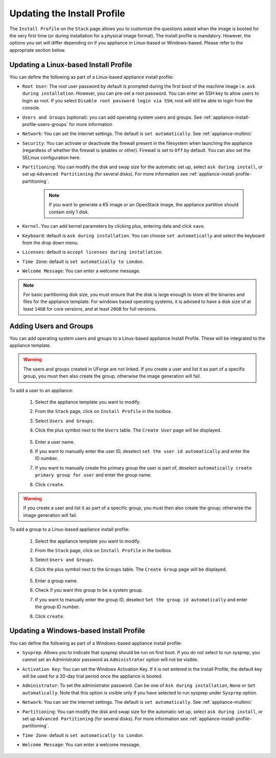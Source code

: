.. Copyright 2019 FUJITSU LIMITED

.. _appliance-install-profile:

Updating the Install Profile
----------------------------

The ``Install Profile`` on the ``Stack`` page allows you to customize the questions asked when the image is booted for the very first time (or during installation for a physical image format). The install profile is mandatory. However, the options you set will differ depending on if you appliance in Linux-based or Windows-based. Please refer to the appropriate section below.

Updating a Linux-based Install Profile
~~~~~~~~~~~~~~~~~~~~~~~~~~~~~~~~~~~~~~

You can define the following as part of a Linux-based appliance install profile:

* ``Root User``: The root user password by default is prompted during the first boot of the machine image i.e. ``ask during installation``. However, you can pre-set a root  password. You can enter an SSH key to allow users to login as root. If you select ``Disable root password login via SSH``, root will still be able to login from the console.
* ``Users and Groups`` (optional): you can add operating system users and groups. See :ref:`appliance-install-profile-users-groups` for more information
* ``Network``: You can set the internet settings. The default is ``set automatically``. See :ref:`appliance-multinic`
* ``Security``: You can activate or deactivate the firewall present in the filesystem when launching the appliance (regardless of whether the firewall is iptables or other). Firewall is set to ``Off`` by default. You can also set the SELinux configuration here.
* ``Partitioning``: You can modify the disk and swap size for the automatic set up, select ``ask during install``, or set up ``Advanced Partitioning`` (for several disks). For more information see :ref:`appliance-install-profile-partitioning`.

	.. note:: If you want to generate a K5 image or an OpenStack image, the appliance partition should contain only 1 disk.

* ``Kernel``. You can add kernel parameters by clicking plus, entering data and click ``save``.
* ``Keyboard``: default is ``ask during installation``. You can choose ``set automatically`` and select the keyboard from the drop down menu.
* ``Licenses``: default is ``accept licenses during installation``.
* ``Time Zone``: default is ``set automatically to London``.
* ``Welcome Message``: You can enter a welcome message.

.. note:: For basic partitioning disk size, you must ensure that the disk is large enough to store all the binaries and files for the appliance template.  For windows based operating systems, it is advised to have a disk size of at least ``14GB`` for core versions, and at least ``20GB`` for full versions.

.. _appliance-install-profile-users-groups:

Adding Users and Groups
~~~~~~~~~~~~~~~~~~~~~~~

You can add operating system users and groups to a Linux-based appliance Install Profile. These will be integrated to the appliance template.

.. warning:: The users and groups created in UForge are not linked. If you create a user and list it as part of a specific group, you must then also create the group; otherwise the image generation will fail. 

To add a user to an appliance:

	1. Select the appliance template you want to modify.
	2. From the ``Stack`` page, click on ``Install Profile`` in the toolbox.
	3. Select ``Users and Groups``.
	4. Click the plus symbol next to the ``Users`` table. The ``Create User`` page will be displayed.

		.. image :: /images/install-profile-create-user-fp2.png

	5. Enter a user name.
	6. If you want to manually enter the user ID, deselect ``set the user id automatically`` and enter the ID number.
	7. If you want to manually create the primary group the user is part of, deselect ``automatically create primary group for user`` and enter the group name. 
	8. Click ``create``.

.. warning:: If you create a user and list it as part of a specific group, you must then also create the group; otherwise the image generation will fail. 


To add a group to a Linux-based appliance install profile:

	1. Select the appliance template you want to modify.
	2. From the ``Stack`` page, click on ``Install Profile`` in the toolbox.
	3. Select ``Users and Groups``.
	4. Click the plus symbol next to the ``Groups`` table. The ``Create Group`` page will be displayed.

		.. image:: /images/install-profile-create-group-fp2.png

	5. Enter a group name.
	6. Check if you want this group to be a system group.
	7. If you want to manually enter the group ID, deselect ``Set the group id automatically`` and enter the group ID number.
	8. Click ``create``.

.. _windows-install-profile:

Updating a Windows-based Install Profile
~~~~~~~~~~~~~~~~~~~~~~~~~~~~~~~~~~~~~~~~

You can define the following as part of a Windows-based appliance install profile:

* ``Sysprep``: Allows you to indicate that sysprep should be run on first boot. If you do not select to run sysprep, you cannot set an Administrator password as ``Administrator`` option will not be visible.
* ``Activation Key``: You can set the Windows Activation Key. If it is not entered in the Install Profile, the default key will be used for a 30-day trial period once the appliance is booted.
* ``Administrator``: To set the administrator password. Can be one of ``Ask during installation``, ``None`` or ``Set automatically``. Note that this option is visible only if you have selected to run sysprep under ``Sysprep`` option.
* ``Network``: You can set the internet settings. The default is ``set automatically``. See :ref:`appliance-multinic`
* ``Partitioning``: You can modify the disk and swap size for the automatic set up, select ``ask during install``, or set up ``Advanced Partitioning`` (for several disks). For more information see :ref:`appliance-install-profile-partitioning`.
* ``Time Zone``: default is ``set automatically to London``.
* ``Welcome Message``: You can enter a welcome message.

	.. image:: /images/install-profile-windowsfp3.png
